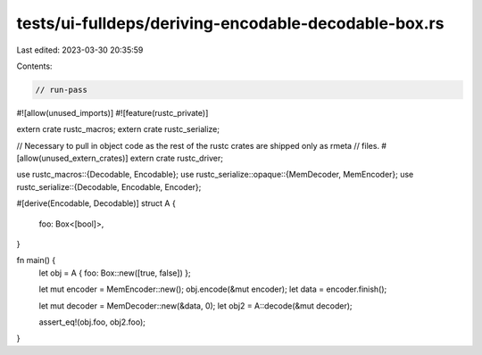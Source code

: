 tests/ui-fulldeps/deriving-encodable-decodable-box.rs
=====================================================

Last edited: 2023-03-30 20:35:59

Contents:

.. code-block:: rs

    // run-pass

#![allow(unused_imports)]
#![feature(rustc_private)]

extern crate rustc_macros;
extern crate rustc_serialize;

// Necessary to pull in object code as the rest of the rustc crates are shipped only as rmeta
// files.
#[allow(unused_extern_crates)]
extern crate rustc_driver;

use rustc_macros::{Decodable, Encodable};
use rustc_serialize::opaque::{MemDecoder, MemEncoder};
use rustc_serialize::{Decodable, Encodable, Encoder};

#[derive(Encodable, Decodable)]
struct A {
    foo: Box<[bool]>,
}

fn main() {
    let obj = A { foo: Box::new([true, false]) };

    let mut encoder = MemEncoder::new();
    obj.encode(&mut encoder);
    let data = encoder.finish();

    let mut decoder = MemDecoder::new(&data, 0);
    let obj2 = A::decode(&mut decoder);

    assert_eq!(obj.foo, obj2.foo);
}


